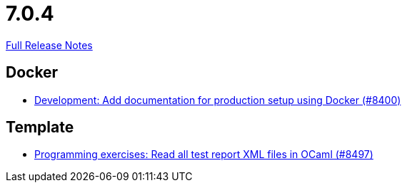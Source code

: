 // SPDX-FileCopyrightText: 2023 Artemis Changelog Contributors
//
// SPDX-License-Identifier: CC-BY-SA-4.0

= 7.0.4

link:https://github.com/ls1intum/Artemis/releases/tag/7.0.4[Full Release Notes]

== Docker

* link:https://www.github.com/ls1intum/Artemis/commit/1d05ef5d64f72e13b077079c82ffc98144a0ef9a/[Development: Add documentation for production setup using Docker (#8400)]


== Template

* link:https://www.github.com/ls1intum/Artemis/commit/c06c626432b1f89a7e4042bbfcf11ae14a1e32c3/[Programming exercises: Read all test report XML files in OCaml (#8497)]
